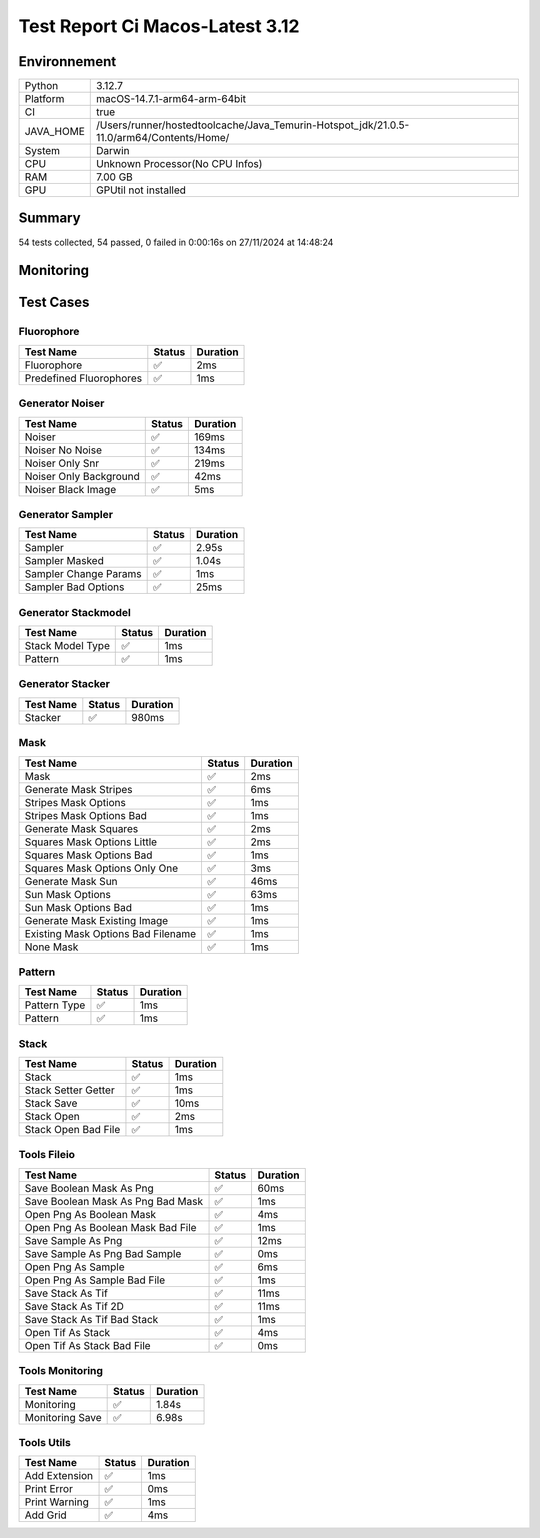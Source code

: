 Test Report Ci Macos-Latest 3.12
================================

Environnement
-------------

.. list-table::

   * - Python
     - 3.12.7
   * - Platform
     - macOS-14.7.1-arm64-arm-64bit
   * - CI
     - true
   * - JAVA_HOME
     - /Users/runner/hostedtoolcache/Java_Temurin-Hotspot_jdk/21.0.5-11.0/arm64/Contents/Home/
   * - System
     - Darwin
   * - CPU
     - Unknown Processor(No CPU Infos)
   * - RAM
     - 7.00 GB
   * - GPU
     - GPUtil not installed

Summary
-------

54 tests collected, 54 passed, 0 failed in 0:00:16s on 27/11/2024 at 14:48:24

Monitoring
----------

.. raw:: html

   <div style="position: relative; width: 100%; height: 620px; max-width: 100%; margin: 0 0 1em 0; padding:0;">
     <iframe src="Monitoring_CI_macos-latest_3.12.html"
             style="position: absolute; margin: 0; padding:0; width: 100%; height: 100%; border: none;">
     </iframe>
   </div>

Test Cases
----------

.. raw:: html

   <div class="test-page">

Fluorophore
^^^^^^^^^^^

.. list-table:: 
   :header-rows: 1

   * - Test Name
     - Status
     - Duration
   * - Fluorophore
     - ✅
     - 2ms
   * - Predefined Fluorophores
     - ✅
     - 1ms

.. raw:: html

   <details>
      <summary>Log Test : Predefined Fluorophores</summary>
      <pre>GFP:<br>- Longueur d'onde (wavelength): 509 nm<br>- Intensité de base: 4000<br>- Variation maximale (delta): ±5%<br>- Scintillement (flickering): 30 ms<br><br>RFP:<br>- Longueur d'onde (wavelength): 582 nm<br>- Intensité de base: 4500<br>- Variation maximale (delta): ±10%<br>- Scintillement (flickering): 50 ms<br><br>CFP:<br>- Longueur d'onde (wavelength): 475 nm<br>- Intensité de base: 3500<br>- Variation maximale (delta): ±7%<br>- Scintillement (flickering): 40 ms<br><br>YFP:<br>- Longueur d'onde (wavelength): 527 nm<br>- Intensité de base: 3800<br>- Variation maximale (delta): ±6%<br>- Scintillement (flickering): 35 ms<br><br>Alexa488:<br>- Longueur d'onde (wavelength): 495 nm<br>- Intensité de base: 6000<br>- Variation maximale (delta): ±3%<br>- Scintillement (flickering): 25 ms</pre>
   </details>

Generator Noiser
^^^^^^^^^^^^^^^^

.. list-table:: 
   :header-rows: 1

   * - Test Name
     - Status
     - Duration
   * - Noiser
     - ✅
     - 169ms
   * - Noiser No Noise
     - ✅
     - 134ms
   * - Noiser Only Snr
     - ✅
     - 219ms
   * - Noiser Only Background
     - ✅
     - 42ms
   * - Noiser Black Image
     - ✅
     - 5ms

.. raw:: html

   <details>
      <summary>Log Test : Noiser</summary>
      <pre>SNR: 10, Background: 20 (± 10 %)</pre>
   </details>

.. raw:: html

   <details>
      <summary>Log Test : Noiser Black Image</summary>
      <pre><span style="color: #aa5500"></span><span style="font-weight: bold; color: #aa5500">Attention : le signal moyen est nul, impossible d'ajouter du SNR.</span><span style="font-weight: bold"></span></pre>
   </details>

Generator Sampler
^^^^^^^^^^^^^^^^^

.. list-table:: 
   :header-rows: 1

   * - Test Name
     - Status
     - Duration
   * - Sampler
     - ✅
     - 2.95s
   * - Sampler Masked
     - ✅
     - 1.04s
   * - Sampler Change Params
     - ✅
     - 1ms
   * - Sampler Bad Options
     - ✅
     - 25ms

.. raw:: html

   <details>
      <summary>Log Test : Sampler</summary>
      <pre>Sampler Print : <br>size: 256, Pixel Size: 160 nm, Molecule Density : 0.25<br>Area: 1677.7216, Maximum molecule number: 419<br>Mask: Size: 256, Pattern: None, Options: No Options<br>Fluorophore: - Longueur d'onde (wavelength): 600 nm<br>- Intensité de base: 5000<br>- Variation maximale (delta): ±10%<br>- Scintillement (flickering): 50 ms<br>Noise: SNR: 10, Background: 500 (± 10 %)<br>Generation number : 2<br>Molecules générated : [419, 625]</pre>
   </details>

.. raw:: html

   <details>
      <summary>Log Test : Sampler Change Params</summary>
      <pre>512</pre>
   </details>

.. raw:: html

   <details>
      <summary>Log Test : Sampler Bad Options</summary>
      <pre><span style="color: #aa5500"></span><span style="font-weight: bold; color: #aa5500">Le ratio d'astigmatisme doit être strictement positif, l'image sera noire.</span><span style="font-weight: bold"></span></pre>
   </details>

Generator Stackmodel
^^^^^^^^^^^^^^^^^^^^

.. list-table:: 
   :header-rows: 1

   * - Test Name
     - Status
     - Duration
   * - Stack Model Type
     - ✅
     - 1ms
   * - Pattern
     - ✅
     - 1ms

.. raw:: html

   <details>
      <summary>Log Test : Pattern</summary>
      <pre>Model: StackModelType.NONE, Options: No Options</pre>
   </details>

Generator Stacker
^^^^^^^^^^^^^^^^^

.. list-table:: 
   :header-rows: 1

   * - Test Name
     - Status
     - Duration
   * - Stacker
     - ✅
     - 980ms

.. raw:: html

   <details>
      <summary>Log Test : Stacker</summary>
      <pre>Model: StackModelType.NONE, Options: No Options<br>Sampler: size: 128, Pixel Size: 160 nm, Molecule Density : 0.25<br>Area: 419.4304, Maximum molecule number: 104<br>Mask: Size: 256, Pattern: None, Options: No Options<br>Fluorophore: - Longueur d'onde (wavelength): 600 nm<br>- Intensité de base: 5000<br>- Variation maximale (delta): ±10%<br>- Scintillement (flickering): 50 ms<br>Noise: SNR: 10, Background: 500 (± 10 %)<br>Generation number : 0<br>Model: StackModelType.NONE, Options: No Options<br>Sampler: size: 128, Pixel Size: 160 nm, Molecule Density : 0.25<br>Area: 419.4304, Maximum molecule number: 104<br>Mask: Size: 256, Pattern: None, Options: No Options<br>Fluorophore: - Longueur d'onde (wavelength): 600 nm<br>- Intensité de base: 5000<br>- Variation maximale (delta): ±10%<br>- Scintillement (flickering): 50 ms<br>Noise: SNR: 10, Background: 500 (± 10 %)<br>Generation number : 10</pre>
   </details>

Mask
^^^^

.. list-table:: 
   :header-rows: 1

   * - Test Name
     - Status
     - Duration
   * - Mask
     - ✅
     - 2ms
   * - Generate Mask Stripes
     - ✅
     - 6ms
   * - Stripes Mask Options
     - ✅
     - 1ms
   * - Stripes Mask Options Bad
     - ✅
     - 1ms
   * - Generate Mask Squares
     - ✅
     - 2ms
   * - Squares Mask Options Little
     - ✅
     - 2ms
   * - Squares Mask Options Bad
     - ✅
     - 1ms
   * - Squares Mask Options Only One
     - ✅
     - 3ms
   * - Generate Mask Sun
     - ✅
     - 46ms
   * - Sun Mask Options
     - ✅
     - 63ms
   * - Sun Mask Options Bad
     - ✅
     - 1ms
   * - Generate Mask Existing Image
     - ✅
     - 1ms
   * - Existing Mask Options Bad Filename
     - ✅
     - 1ms
   * - None Mask
     - ✅
     - 1ms

.. raw:: html

   <details>
      <summary>Log Test : Mask</summary>
      <pre>Size: 128, Pattern: Bandes, Options: Lengths: [200, 100, 50, 25, 12, 6], mirrored, vertical</pre>
   </details>

.. raw:: html

   <details>
      <summary>Log Test : Squares Mask Options Bad</summary>
      <pre><span style="color: #aa5500"></span><span style="font-weight: bold; color: #aa5500">La taille est trop grande. Masque blanc généré.</span><span style="font-weight: bold"></span></pre>
   </details>

.. raw:: html

   <details>
      <summary>Log Test : Sun Mask Options Bad</summary>
      <pre><span style="color: #aa5500"></span><span style="font-weight: bold; color: #aa5500">Le nombre de rayons est introuvable ou manquant dans les options. Masque blanc généré.</span><span style="font-weight: bold"></span></pre>
   </details>

.. raw:: html

   <details>
      <summary>Log Test : Existing Mask Options Bad Filename</summary>
      <pre><span style="color: #aa5500"></span><span style="font-weight: bold; color: #aa5500">Aucun fichier spécifié ou le fichier est introuvable. Masque blanc de taille 256 généré.</span><span style="font-weight: bold"></span></pre>
   </details>

.. raw:: html

   <details>
      <summary>Log Test : None Mask</summary>
      <pre>Test print mask setting: Size: 256, Pattern: None, Options: No Options</pre>
   </details>

Pattern
^^^^^^^

.. list-table:: 
   :header-rows: 1

   * - Test Name
     - Status
     - Duration
   * - Pattern Type
     - ✅
     - 1ms
   * - Pattern
     - ✅
     - 1ms

.. raw:: html

   <details>
      <summary>Log Test : Pattern</summary>
      <pre>Pattern: None, Options: No Options<br>Pattern: Bandes, Options: Lengths: [200, 100, 50, 25, 12, 6], mirrored, vertical<br>Pattern: Carrés, Options: Size: 32<br>Pattern: Soleil, Options: Ray number: 8<br>Pattern: Image existante, Options: Path: </pre>
   </details>

Stack
^^^^^

.. list-table:: 
   :header-rows: 1

   * - Test Name
     - Status
     - Duration
   * - Stack
     - ✅
     - 1ms
   * - Stack Setter Getter
     - ✅
     - 1ms
   * - Stack Save
     - ✅
     - 10ms
   * - Stack Open
     - ✅
     - 2ms
   * - Stack Open Bad File
     - ✅
     - 1ms

.. raw:: html

   <details>
      <summary>Log Test : Stack</summary>
      <pre>La pile est vide ou non initialisée.<br>Pile 3D : (2, 2, 2)<br>Contenu :<br>[[[1. 1.]<br>  [1. 1.]]<br><br> [[2. 2.]<br>  [2. 2.]]]</pre>
   </details>

.. raw:: html

   <details>
      <summary>Log Test : Stack Setter Getter</summary>
      <pre>Pile 3D : (3, 2, 2)<br>Contenu :<br>[[[4. 4.]<br>  [4. 4.]]<br><br> [[2. 2.]<br>  [2. 2.]]<br><br> [[3. 3.]<br>  [3. 3.]]]</pre>
   </details>

Tools Fileio
^^^^^^^^^^^^

.. list-table:: 
   :header-rows: 1

   * - Test Name
     - Status
     - Duration
   * - Save Boolean Mask As Png
     - ✅
     - 60ms
   * - Save Boolean Mask As Png Bad Mask
     - ✅
     - 1ms
   * - Open Png As Boolean Mask
     - ✅
     - 4ms
   * - Open Png As Boolean Mask Bad File
     - ✅
     - 1ms
   * - Save Sample As Png
     - ✅
     - 12ms
   * - Save Sample As Png Bad Sample
     - ✅
     - 0ms
   * - Open Png As Sample
     - ✅
     - 6ms
   * - Open Png As Sample Bad File
     - ✅
     - 1ms
   * - Save Stack As Tif
     - ✅
     - 11ms
   * - Save Stack As Tif 2D
     - ✅
     - 11ms
   * - Save Stack As Tif Bad Stack
     - ✅
     - 1ms
   * - Open Tif As Stack
     - ✅
     - 4ms
   * - Open Tif As Stack Bad File
     - ✅
     - 0ms

Tools Monitoring
^^^^^^^^^^^^^^^^

.. list-table:: 
   :header-rows: 1

   * - Test Name
     - Status
     - Duration
   * - Monitoring
     - ✅
     - 1.84s
   * - Monitoring Save
     - ✅
     - 6.98s

.. raw:: html

   <details>
      <summary>Log Test : Monitoring</summary>
      <pre>4 entrées.<br>Timestamps : [0.0, 0.46, 0.91, 1.3]<br>CPU Usage : [0.8333333333333334, 0.6, 1.5333333333333332, 0.6]<br>Memory Usage : [186.796875, 186.796875, 186.796875, 186.765625]<br>Disk Usage : [0, 0.0, 0.0, 0.0]</pre>
   </details>

.. raw:: html

   <details>
      <summary>Log Test : Monitoring Save</summary>
      <pre>Simulating high CPU usage for 2 seconds...<br>CPU simulation complete.<br>Allocating 50 MB of memory...<br>Memory allocated. Holding for 2 seconds...<br>Releasing memory.<br>Writing a file of size 10 MB...<br>File written. Holding for 2 seconds...<br>Deleting the file...<br>Disk I/O simulation complete.<br><span style="color: #aa5500"></span><span style="font-weight: bold; color: #aa5500">Kaleido doesn't work so well need update. No Image Saved.</span><span style="font-weight: bold"></span></pre>
   </details>

Tools Utils
^^^^^^^^^^^

.. list-table:: 
   :header-rows: 1

   * - Test Name
     - Status
     - Duration
   * - Add Extension
     - ✅
     - 1ms
   * - Print Error
     - ✅
     - 0ms
   * - Print Warning
     - ✅
     - 1ms
   * - Add Grid
     - ✅
     - 4ms

.. raw:: html

   <details>
      <summary>Log Test : Print Error</summary>
      <pre><span style="color: #aa0000"></span><span style="font-weight: bold; color: #aa0000">Message d'erreur</span><span style="font-weight: bold"></span></pre>
   </details>

.. raw:: html

   <details>
      <summary>Log Test : Print Warning</summary>
      <pre><span style="color: #aa5500"></span><span style="font-weight: bold; color: #aa5500">Message d'avertissement</span><span style="font-weight: bold"></span></pre>
   </details>

.. raw:: html

   </div>

